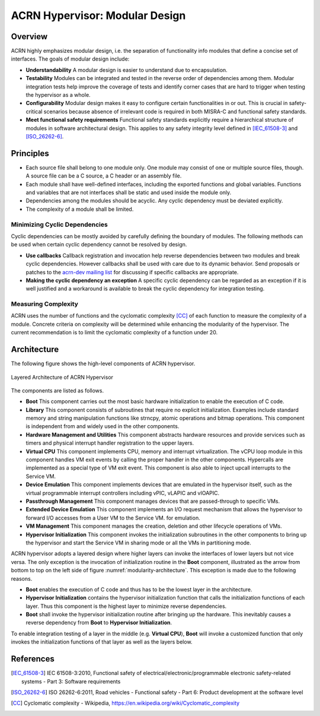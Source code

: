 .. _modularity:

ACRN Hypervisor: Modular Design
###############################

Overview
********

ACRN highly emphasizes modular design, i.e. the separation of functionality info
modules that define a concise set of interfaces. The goals of modular design
include:

* **Understandability** A modular design is easier to understand due to
  encapsulation.
* **Testability** Modules can be integrated and tested in the reverse order of
  dependencies among them. Modular integration tests help improve the coverage
  of tests and identify corner cases that are hard to trigger when testing the
  hypervisor as a whole.
* **Configurability** Modular design makes it easy to configure certain
  functionalities in or out. This is crucial in safety-critical scenarios
  because absence of irrelevant code is required in both MISRA-C and functional
  safety standards.
* **Meet functional safety requirements** Functional safety standards explicitly
  require a hierarchical structure of modules in software architectural
  design. This applies to any safety integrity level defined in
  [IEC_61508-3]_ and [ISO_26262-6]_.

Principles
**********

* Each source file shall belong to one module only. One module may consist of
  one or multiple source files, though. A source file can be a C source, a C
  header or an assembly file.
* Each module shall have well-defined interfaces, including the exported
  functions and global variables. Functions and variables that are not
  interfaces shall be static and used inside the module only.
* Dependencies among the modules should be acyclic. Any cyclic dependency must
  be deviated explicitly.
* The complexity of a module shall be limited.

Minimizing Cyclic Dependencies
==============================

Cyclic dependencies can be mostly avoided by carefully defining the boundary of
modules. The following methods can be used when certain cyclic dependency cannot
be resolved by design.

* **Use callbacks** Callback registration and invocation help reverse dependencies
  between two modules and break cyclic dependencies. However callbacks shall be
  used with care due to its dynamic behavior. Send proposals or patches to the
  `acrn-dev mailing list <https://lists.projectacrn.org/g/acrn-dev>`_ for
  discussing if specific callbacks are appropriate.
* **Making the cyclic dependency an exception** A specific cyclic dependency can
  be regarded as an exception if it is well justified and a workaround is
  available to break the cyclic dependency for integration testing.

Measuring Complexity
====================

ACRN uses the number of functions and the cyclomatic complexity [CC]_ of each
function to measure the complexity of a module. Concrete criteria on complexity
will be determined while enhancing the modularity of the hypervisor. The current
recommendation is to limit the cyclomatic complexity of a function under 20.

Architecture
************

The following figure shows the high-level components of ACRN hypervisor.

.. figure:: images/modularity-architecture.png
   :align: center
   :name: modularity-architecture

   Layered Architecture of ACRN Hypervisor

The components are listed as follows.

* **Boot** This component carries out the most basic hardware initialization to
  enable the execution of C code.
* **Library** This component consists of subroutines that require no explicit
  initialization. Examples include standard memory and string manipulation
  functions like strncpy, atomic operations and bitmap operations. This
  component is independent from and widely used in the other components.
* **Hardware Management and Utilities** This component abstracts hardware
  resources and provide services such as timers and physical interrupt handler
  registration to the upper layers.
* **Virtual CPU** This component implements CPU, memory and interrupt
  virtualization. The vCPU loop module in this component handles VM exit events
  by calling the proper handler in the other components. Hypercalls are
  implemented as a special type of VM exit event. This component is also able to
  inject upcall interrupts to the Service VM.
* **Device Emulation** This component implements devices that are emulated in
  the hypervisor itself, such as the virtual programmable interrupt controllers
  including vPIC, vLAPIC and vIOAPIC.
* **Passthrough Management** This component manages devices that are passed-through
  to specific VMs.
* **Extended Device Emulation** This component implements an I/O request
  mechanism that allows the hypervisor to forward I/O accesses from a User
  VM to the Service VM.
  for emulation.
* **VM Management** This component manages the creation, deletion and other
  lifecycle operations of VMs.
* **Hypervisor Initialization** This component invokes the initialization
  subroutines in the other components to bring up the hypervisor and
  start the Service VM in sharing mode or all the VMs in partitioning mode.

ACRN hypervisor adopts a layered design where higher layers can invoke the
interfaces of lower layers but not vice versa. The only exception is the
invocation of initialization routine in the **Boot** component, illustrated as
the arrow from bottom to top on the left side of figure
:numref:`modularity-architecture`. This exception is made due to the following
reasons.

* **Boot** enables the execution of C code and thus has to be the lowest layer
  in the architecture.
* **Hypervisor Initialization** contains the hypervisor initialization function
  that calls the initialization functions of each layer. Thus this component is
  the highest layer to minimize reverse dependencies.
* **Boot** shall invoke the hypervisor initialization routine after bringing up
  the hardware. This inevitably causes a reverse dependency from **Boot** to
  **Hypervisor Initialization**.

To enable integration testing of a layer in the middle (e.g. **Virtual CPU**),
**Boot** will invoke a customized function that only invokes the initialization
functions of that layer as well as the layers below.

References
**********

.. [IEC_61508-3] IEC 61508-3:2010, Functional safety of electrical/electronic/programmable electronic safety-related systems - Part 3: Software requirements

.. [ISO_26262-6] ISO 26262-6:2011, Road vehicles - Functional safety - Part 6: Product development at the software level

.. [CC] Cyclomatic complexity - Wikipedia, https://en.wikipedia.org/wiki/Cyclomatic_complexity
